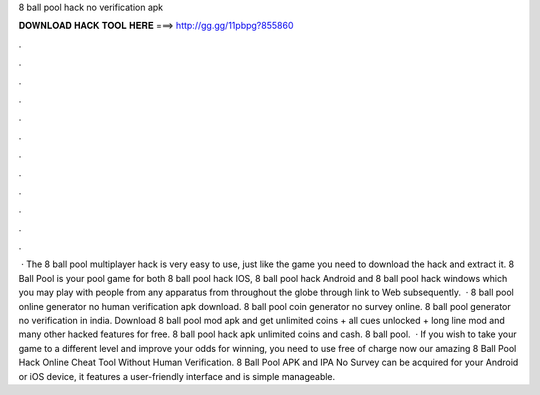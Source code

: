 8 ball pool hack no verification apk

𝐃𝐎𝐖𝐍𝐋𝐎𝐀𝐃 𝐇𝐀𝐂𝐊 𝐓𝐎𝐎𝐋 𝐇𝐄𝐑𝐄 ===> http://gg.gg/11pbpg?855860

.

.

.

.

.

.

.

.

.

.

.

.

 · The 8 ball pool multiplayer hack is very easy to use, just like the game you need to download the hack and extract it. 8 Ball Pool is your pool game for both 8 ball pool hack IOS, 8 ball pool hack Android and 8 ball pool hack windows which you may play with people from any apparatus from throughout the globe through link to Web subsequently.  · 8 ball pool online generator no human verification apk download. 8 ball pool coin generator no survey online. 8 ball pool generator no verification in india. Download 8 ball pool mod apk and get unlimited coins + all cues unlocked + long line mod and many other hacked features for free. 8 ball pool hack apk unlimited coins and cash. 8 ball pool.  · If you wish to take your game to a different level and improve your odds for winning, you need to use free of charge now our amazing 8 Ball Pool Hack Online Cheat Tool Without Human Verification. 8 Ball Pool APK and IPA No Survey can be acquired for your Android or iOS device, it features a user-friendly interface and is simple manageable.